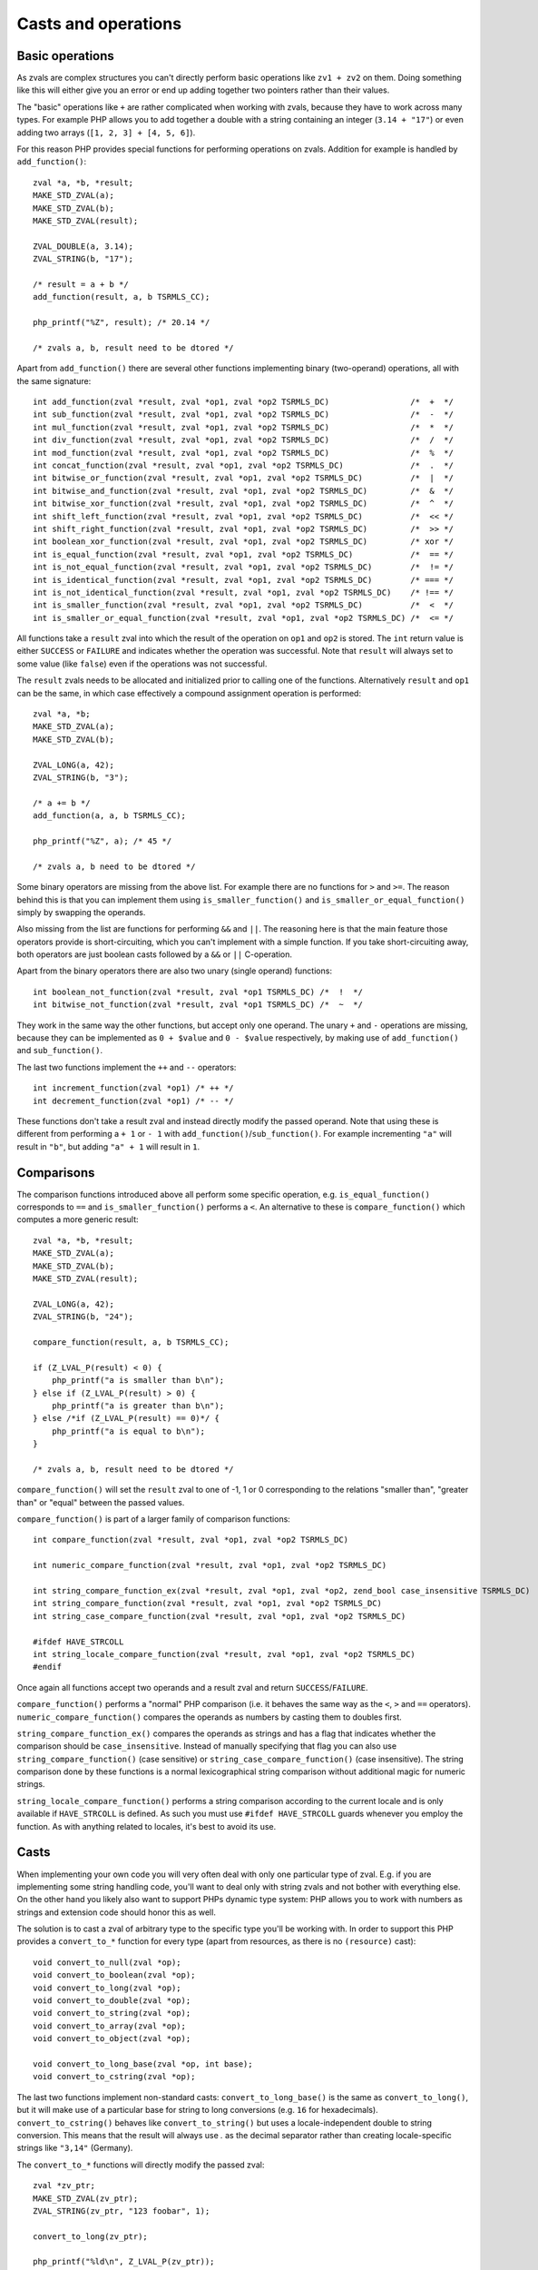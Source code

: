 Casts and operations
====================

Basic operations
----------------

As zvals are complex structures you can't directly perform basic operations like ``zv1 + zv2`` on them. Doing something
like this will either give you an error or end up adding together two pointers rather than their values.

The "basic" operations like ``+`` are rather complicated when working with zvals, because they have to work across
many types. For example PHP allows you to add together a double with a string containing an integer (``3.14 + "17"``)
or even adding two arrays (``[1, 2, 3] + [4, 5, 6]``).

For this reason PHP provides special functions for performing operations on zvals. Addition for example is handled by
``add_function()``::

    zval *a, *b, *result;
    MAKE_STD_ZVAL(a);
    MAKE_STD_ZVAL(b);
    MAKE_STD_ZVAL(result);

    ZVAL_DOUBLE(a, 3.14);
    ZVAL_STRING(b, "17");

    /* result = a + b */
    add_function(result, a, b TSRMLS_CC);

    php_printf("%Z", result); /* 20.14 */

    /* zvals a, b, result need to be dtored */

Apart from ``add_function()`` there are several other functions implementing binary (two-operand) operations, all with
the same signature::

    int add_function(zval *result, zval *op1, zval *op2 TSRMLS_DC)                 /*  +  */
    int sub_function(zval *result, zval *op1, zval *op2 TSRMLS_DC)                 /*  -  */
    int mul_function(zval *result, zval *op1, zval *op2 TSRMLS_DC)                 /*  *  */
    int div_function(zval *result, zval *op1, zval *op2 TSRMLS_DC)                 /*  /  */
    int mod_function(zval *result, zval *op1, zval *op2 TSRMLS_DC)                 /*  %  */
    int concat_function(zval *result, zval *op1, zval *op2 TSRMLS_DC)              /*  .  */
    int bitwise_or_function(zval *result, zval *op1, zval *op2 TSRMLS_DC)          /*  |  */
    int bitwise_and_function(zval *result, zval *op1, zval *op2 TSRMLS_DC)         /*  &  */
    int bitwise_xor_function(zval *result, zval *op1, zval *op2 TSRMLS_DC)         /*  ^  */
    int shift_left_function(zval *result, zval *op1, zval *op2 TSRMLS_DC)          /*  << */
    int shift_right_function(zval *result, zval *op1, zval *op2 TSRMLS_DC)         /*  >> */
    int boolean_xor_function(zval *result, zval *op1, zval *op2 TSRMLS_DC)         /* xor */
    int is_equal_function(zval *result, zval *op1, zval *op2 TSRMLS_DC)            /*  == */
    int is_not_equal_function(zval *result, zval *op1, zval *op2 TSRMLS_DC)        /*  != */
    int is_identical_function(zval *result, zval *op1, zval *op2 TSRMLS_DC)        /* === */
    int is_not_identical_function(zval *result, zval *op1, zval *op2 TSRMLS_DC)    /* !== */
    int is_smaller_function(zval *result, zval *op1, zval *op2 TSRMLS_DC)          /*  <  */
    int is_smaller_or_equal_function(zval *result, zval *op1, zval *op2 TSRMLS_DC) /*  <= */

All functions take a ``result`` zval into which the result of the operation on ``op1`` and ``op2`` is stored. The
``int`` return value is either ``SUCCESS`` or ``FAILURE`` and indicates whether the operation was successful. Note that
``result`` will always set to some value (like ``false``) even if the operations was not successful.

The ``result`` zvals needs to be allocated and initialized prior to calling one of the functions. Alternatively
``result`` and ``op1`` can be the same, in which case effectively a compound assignment operation is performed::

    zval *a, *b;
    MAKE_STD_ZVAL(a);
    MAKE_STD_ZVAL(b);

    ZVAL_LONG(a, 42);
    ZVAL_STRING(b, "3");

    /* a += b */
    add_function(a, a, b TSRMLS_CC);

    php_printf("%Z", a); /* 45 */

    /* zvals a, b need to be dtored */

Some binary operators are missing from the above list. For example there are no functions for ``>`` and ``>=``. The
reason behind this is that you can implement them using ``is_smaller_function()`` and ``is_smaller_or_equal_function()``
simply by swapping the operands.

Also missing from the list are functions for performing ``&&`` and ``||``. The reasoning here is that the main feature
those operators provide is short-circuiting, which you can't implement with a simple function. If you take
short-circuiting away, both operators are just boolean casts followed by a ``&&`` or ``||`` C-operation.

Apart from the binary operators there are also two unary (single operand) functions::

    int boolean_not_function(zval *result, zval *op1 TSRMLS_DC) /*  !  */
    int bitwise_not_function(zval *result, zval *op1 TSRMLS_DC) /*  ~  */

They work in the same way the other functions, but accept only one operand. The unary ``+`` and ``-`` operations are
missing, because they can be implemented as ``0 + $value`` and ``0 - $value`` respectively, by making use of
``add_function()`` and ``sub_function()``.

The last two functions implement the ``++`` and ``--`` operators::

    int increment_function(zval *op1) /* ++ */
    int decrement_function(zval *op1) /* -- */

These functions don't take a result zval and instead directly modify the passed operand. Note that using these is
different from performing a ``+ 1`` or ``- 1`` with ``add_function()``/``sub_function()``. For example incrementing
``"a"`` will result in ``"b"``, but adding ``"a" + 1`` will result in ``1``.

Comparisons
-----------

The comparison functions introduced above all perform some specific operation, e.g. ``is_equal_function()`` corresponds
to ``==`` and ``is_smaller_function()`` performs a ``<``. An alternative to these is ``compare_function()`` which
computes a more generic result::

    zval *a, *b, *result;
    MAKE_STD_ZVAL(a);
    MAKE_STD_ZVAL(b);
    MAKE_STD_ZVAL(result);

    ZVAL_LONG(a, 42);
    ZVAL_STRING(b, "24");

    compare_function(result, a, b TSRMLS_CC);

    if (Z_LVAL_P(result) < 0) {
        php_printf("a is smaller than b\n");
    } else if (Z_LVAL_P(result) > 0) {
        php_printf("a is greater than b\n");
    } else /*if (Z_LVAL_P(result) == 0)*/ {
        php_printf("a is equal to b\n");
    }

    /* zvals a, b, result need to be dtored */

``compare_function()`` will set the ``result`` zval to one of -1, 1 or 0 corresponding to the relations "smaller than",
"greater than" or "equal" between the passed values.

``compare_function()`` is part of a larger family of comparison functions::

    int compare_function(zval *result, zval *op1, zval *op2 TSRMLS_DC)

    int numeric_compare_function(zval *result, zval *op1, zval *op2 TSRMLS_DC)

    int string_compare_function_ex(zval *result, zval *op1, zval *op2, zend_bool case_insensitive TSRMLS_DC)
    int string_compare_function(zval *result, zval *op1, zval *op2 TSRMLS_DC)
    int string_case_compare_function(zval *result, zval *op1, zval *op2 TSRMLS_DC)

    #ifdef HAVE_STRCOLL
    int string_locale_compare_function(zval *result, zval *op1, zval *op2 TSRMLS_DC)
    #endif

Once again all functions accept two operands and a result zval and return ``SUCCESS``/``FAILURE``.

``compare_function()`` performs a "normal" PHP comparison (i.e. it behaves the same way as the ``<``, ``>`` and ``==``
operators). ``numeric_compare_function()`` compares the operands as numbers by casting them to doubles first.

``string_compare_function_ex()`` compares the operands as strings and has a flag that indicates whether the comparison
should be ``case_insensitive``. Instead of manually specifying that flag you can also use
``string_compare_function()`` (case sensitive) or ``string_case_compare_function()`` (case insensitive). The string
comparison done by these functions is a normal lexicographical string comparison without additional magic for numeric
strings.

``string_locale_compare_function()`` performs a string comparison according to the current locale and is only available
if ``HAVE_STRCOLL`` is defined. As such you must use ``#ifdef HAVE_STRCOLL`` guards whenever you employ the function.
As with anything related to locales, it's best to avoid its use.

Casts
-----

When implementing your own code you will very often deal with only one particular type of zval. E.g. if you are
implementing some string handling code, you'll want to deal only with string zvals and not bother with everything else.
On the other hand you likely also want to support PHPs dynamic type system: PHP allows you to work with numbers as
strings and extension code should honor this as well.

The solution is to cast a zval of arbitrary type to the specific type you'll be working with. In order to support this
PHP provides a ``convert_to_*`` function for every type (apart from resources, as there is no ``(resource)`` cast)::

    void convert_to_null(zval *op);
    void convert_to_boolean(zval *op);
    void convert_to_long(zval *op);
    void convert_to_double(zval *op);
    void convert_to_string(zval *op);
    void convert_to_array(zval *op);
    void convert_to_object(zval *op);

    void convert_to_long_base(zval *op, int base);
    void convert_to_cstring(zval *op);

The last two functions implement non-standard casts: ``convert_to_long_base()`` is the same as ``convert_to_long()``,
but it will make use of a particular base for string to long conversions (e.g. ``16`` for hexadecimals).
``convert_to_cstring()`` behaves like ``convert_to_string()`` but uses a locale-independent double to string conversion.
This means that the result will always use `.` as the decimal separator rather than creating locale-specific strings
like ``"3,14"`` (Germany).

The ``convert_to_*`` functions will directly modify the passed zval::

    zval *zv_ptr;
    MAKE_STD_ZVAL(zv_ptr);
    ZVAL_STRING(zv_ptr, "123 foobar", 1);

    convert_to_long(zv_ptr);

    php_printf("%ld\n", Z_LVAL_P(zv_ptr));

    zval_dtor(&zv_ptr);

If the zval is used in more than one place (refcount > 1) chances are that directly modifying it would result in
incorrect behavior. E.g. if you receive a zval by-value and directly apply a ``convert_to_*`` function to it you will
modify not only the reference to the zval inside the function but also the reference outside of it.

To solve this issue PHP provides an additional set of ``convert_to_*_ex`` macros::

    void convert_to_null_ex(zval **ppzv);
    void convert_to_boolean_ex(zval **ppzv);
    void convert_to_long_ex(zval **ppzv);
    void convert_to_double_ex(zval **ppzv);
    void convert_to_string_ex(zval **ppzv);
    void convert_to_array_ex(zval **ppzv);
    void convert_to_object_ex(zval **ppzv);

These macros take a ``zval**`` and are implemented by performing a ``SEPARATE_ZVAL_IF_NOT_REF()`` before the type
conversion::

    #define convert_to_ex_master(ppzv, lower_type, upper_type)  \
        if (Z_TYPE_PP(ppzv)!=IS_##upper_type) {                 \
            SEPARATE_ZVAL_IF_NOT_REF(ppzv);                     \
            convert_to_##lower_type(*ppzv);                     \
        }

Apart from this the usage is similar to the normal ``convert_to_*`` functions::

    zval **zv_ptr_ptr = /* get function argument */;

    convert_to_long_ex(zv_ptr_ptr);

    php_printf("%ld\n", Z_LVAL_PP(zv_ptr_ptr));

    /* No need to dtor as function arguments are dtored automatically */

But even this will not always be enough. Lets consider a very similar case where a value is fetched from an array::

    zval *array_zv = /* get array from somewhere */;

    /* Fetch array index 42 into zv_dest (how this works is not relevant here) */
    zval **zv_dest;
    if (zend_hash_index_find(Z_ARRVAL_P(array_zv), 42, (void **) &zv_dest) == FAILURE) {
        /* Error: Index not found */
        return;
    }

    convert_to_long_ex(zv_dest);

    php_printf("%ld\n", Z_LVAL_PP(zv_dest));

    /* No need to dtor because array values are dtored automatically */

The use of ``convert_to_long_ex()`` in the above code will prevent modification of references to the value outside the
array, but it will still change the value inside the array itself. In some cases this is the correct behavior, but
typically you want to avoid modifying the array when fetching values from it.

In cases like these there is no way around copying the zval before converting it::

    zval **zv_dest = /* get array value */;
    zval tmp_zv;

    ZVAL_COPY_VALUE(&tmp_zv, *zv_dest);
    zval_copy_ctor(&tmp_zv);

    convert_to_long(&tmp_zv);

    php_printf("%ld\n", Z_LVAL(tmp_zv));

    zval_dtor(&tmp_zv);

The last ``zval_dtor()`` call in the above code is not strictly necessary, because we know that ``tmp_zv`` will be
of type ``IS_LONG``, which is a type that does not require destruction. For conversions to other types like strings or
arrays the dtor call is necessary though.

If the use of to-long or to-double conversions is common in your code, it can make sense to create helper functions which
perform casts without modifying any zval. A sample implementation for long casts::

    long zval_get_long(zval *zv) {
        switch (Z_TYPE_P(zv)) {
            case IS_NULL:
                return 0;
            case IS_BOOL:
            case IS_LONG:
            case IS_RESOURCE:
                return Z_LVAL_P(zv);
            case IS_DOUBLE:
                return zend_dval_to_lval(Z_DVAL_P(zv));
            case IS_STRING:
                return strtol(Z_STRVAL_P(zv), NULL, 10);
            case IS_ARRAY:
                return zend_hash_num_elements(Z_ARRVAL_P(zv)) ? 1 : 0;
            case IS_OBJECT: {
                zval tmp_zv;
                ZVAL_COPY_VALUE(&tmp_zv, zv);
                zval_copy_ctor(&tmp);
                convert_to_long_base(&tmp, 10);
                return Z_LVAL_P(tmp_zv);
            }
        }
    }

The above code will directly return the result of the cast without performing any zval copies (apart from the
``IS_OBJECT`` case where the copy is unavoidable). By making use of the function the array value cast example becomes
much simpler::

    zval **zv_dest = /* get array value */;
    long lval = zval_get_long(*zv_dest);

    php_printf("%ld\n", lval);

PHPs standard library already contains one function of this type, namely ``zend_is_true()``. This function is
functionally equivalent to a bool cast from which value is returned directly::

    zval *zv_ptr;
    MAKE_STD_ZVAL(zv_ptr);

    ZVAL_STRING(zv, "", 1);
    php_printf("%d\n", zend_is_true(zv)); // 0
    zval_dtor(zv);

    ZVAL_STRING(zv, "foobar", 1);
    php_printf("%d\n", zend_is_true(zv)); // 1
    zval_ptr_dtor(&zv);

Another function which avoids unnecessary copies during casting is ``zend_make_printable_zval()``. This function
performs the same string cast as ``convert_to_string()`` but makes use of a different API. The typical usage is as
follows::

    zval *zv_ptr = /* get zval from somewhere */;

    zval tmp_zval;
    int tmp_zval_used;
    zend_make_printable_zval(zv_ptr, &tmp_zval, &tmp_zval_used);

    if (tmp_zval_used) {
        zv_ptr = &tmp_zval;
    }

    PHPWRITE(Z_STRVAL_P(zv_ptr), Z_STRLEN_P(zv_ptr));

    if (tmp_zval_used) {
        zval_dtor(&tmp_zval);
    }

The second parameter to this function is a pointer to a temporary zval and the third parameter is a pointer to an
integer. If the function makes use of the temporary zval, the integer will be set to one, zero otherwise.

Based on ``tmp_zval_used`` you can then decide whether to use the original zval or the temporary copy. Very commonly
the temporary zval is simply assigned to the original zval using ``zv_ptr = &tmp_zval``. This allows you to always work
with ``zv_ptr`` rather than having conditionals everywhere to choose between the two.

Finally you need to dtor the temporary zval using ``zval_dtor(&tmp_zval)``, but only if it was actually used.

Another function that is related to casting is ``is_numeric_string()``. This function checks whether a string is
"numeric" and extracts the value into either a long or a double::

    long lval;
    double dval;

    switch (is_numeric_string(Z_STRVAL_P(zv_ptr), Z_STRLEN_P(zv_ptr), &lval, &dval, 0)) {
        case IS_LONG:
            /* String is an integer those value was put into `lval` */
            break;
        case IS_DOUBLE:
            /* String is a double those value was put into `dval` */
            break;
        default:
            /* String is not numeric */
    }

The last argument to this function is called ``allow_errors``. Setting it to ``0`` will reject strings like
``"123abc"``, whereas setting it to ``1`` will silently allow them (with value ``123``). A third value ``-1`` provides
an intermediate solution, which accepts the string, but throws a notice.

It is helpful to know that this function also accepts hexadecimal numbers in the ``0xabc`` format. In this it differs
from ``convert_to_long()`` and ``convert_to_double()`` which would cast ``"0xabc"`` to zero.

``is_numeric_string()`` is particularly useful in cases where you can work with both integer and floating point numbers,
but don't want to incur the precision loss associated with using doubles for both cases. To help this use case, there
is an additional ``convert_scalar_to_number()`` function, which accepts a zval and converts non-array values to either
a long or a double (using ``is_numeric_string()`` for strings). This means that the converted zval will have type
``IS_LONG``, ``IS_DOUBLE`` or ``IS_ARRAY``. The usage is the same as for the ``convert_to_*()`` functions::

    zval *zv_ptr;
    MAKE_STD_ZVAL(zv_ptr);
    ZVAL_STRING(zv_ptr, "3.141", 1);

    convert_scalar_to_number(zv_ptr);
    switch (Z_TYPE_P(zv_ptr)) {
        case IS_LONG:
            php_printf("Long: %ld\n", Z_LVAL_P(zv_ptr));
            break;
        case IS_DOUBLE:
            php_printf("Double: %G\n", Z_DVAL_P(zv_ptr));
            break;
        case IS_ARRAY:
            /* Likely throw an error here */
            break;
    }

    zval_dtor(&zv_ptr);

    /* Double: 3.141 */

Once again there also is a ``convert_scalar_to_number_ex()`` variant of this function, which accepts a ``zval**`` and
will separate it before the conversion.
